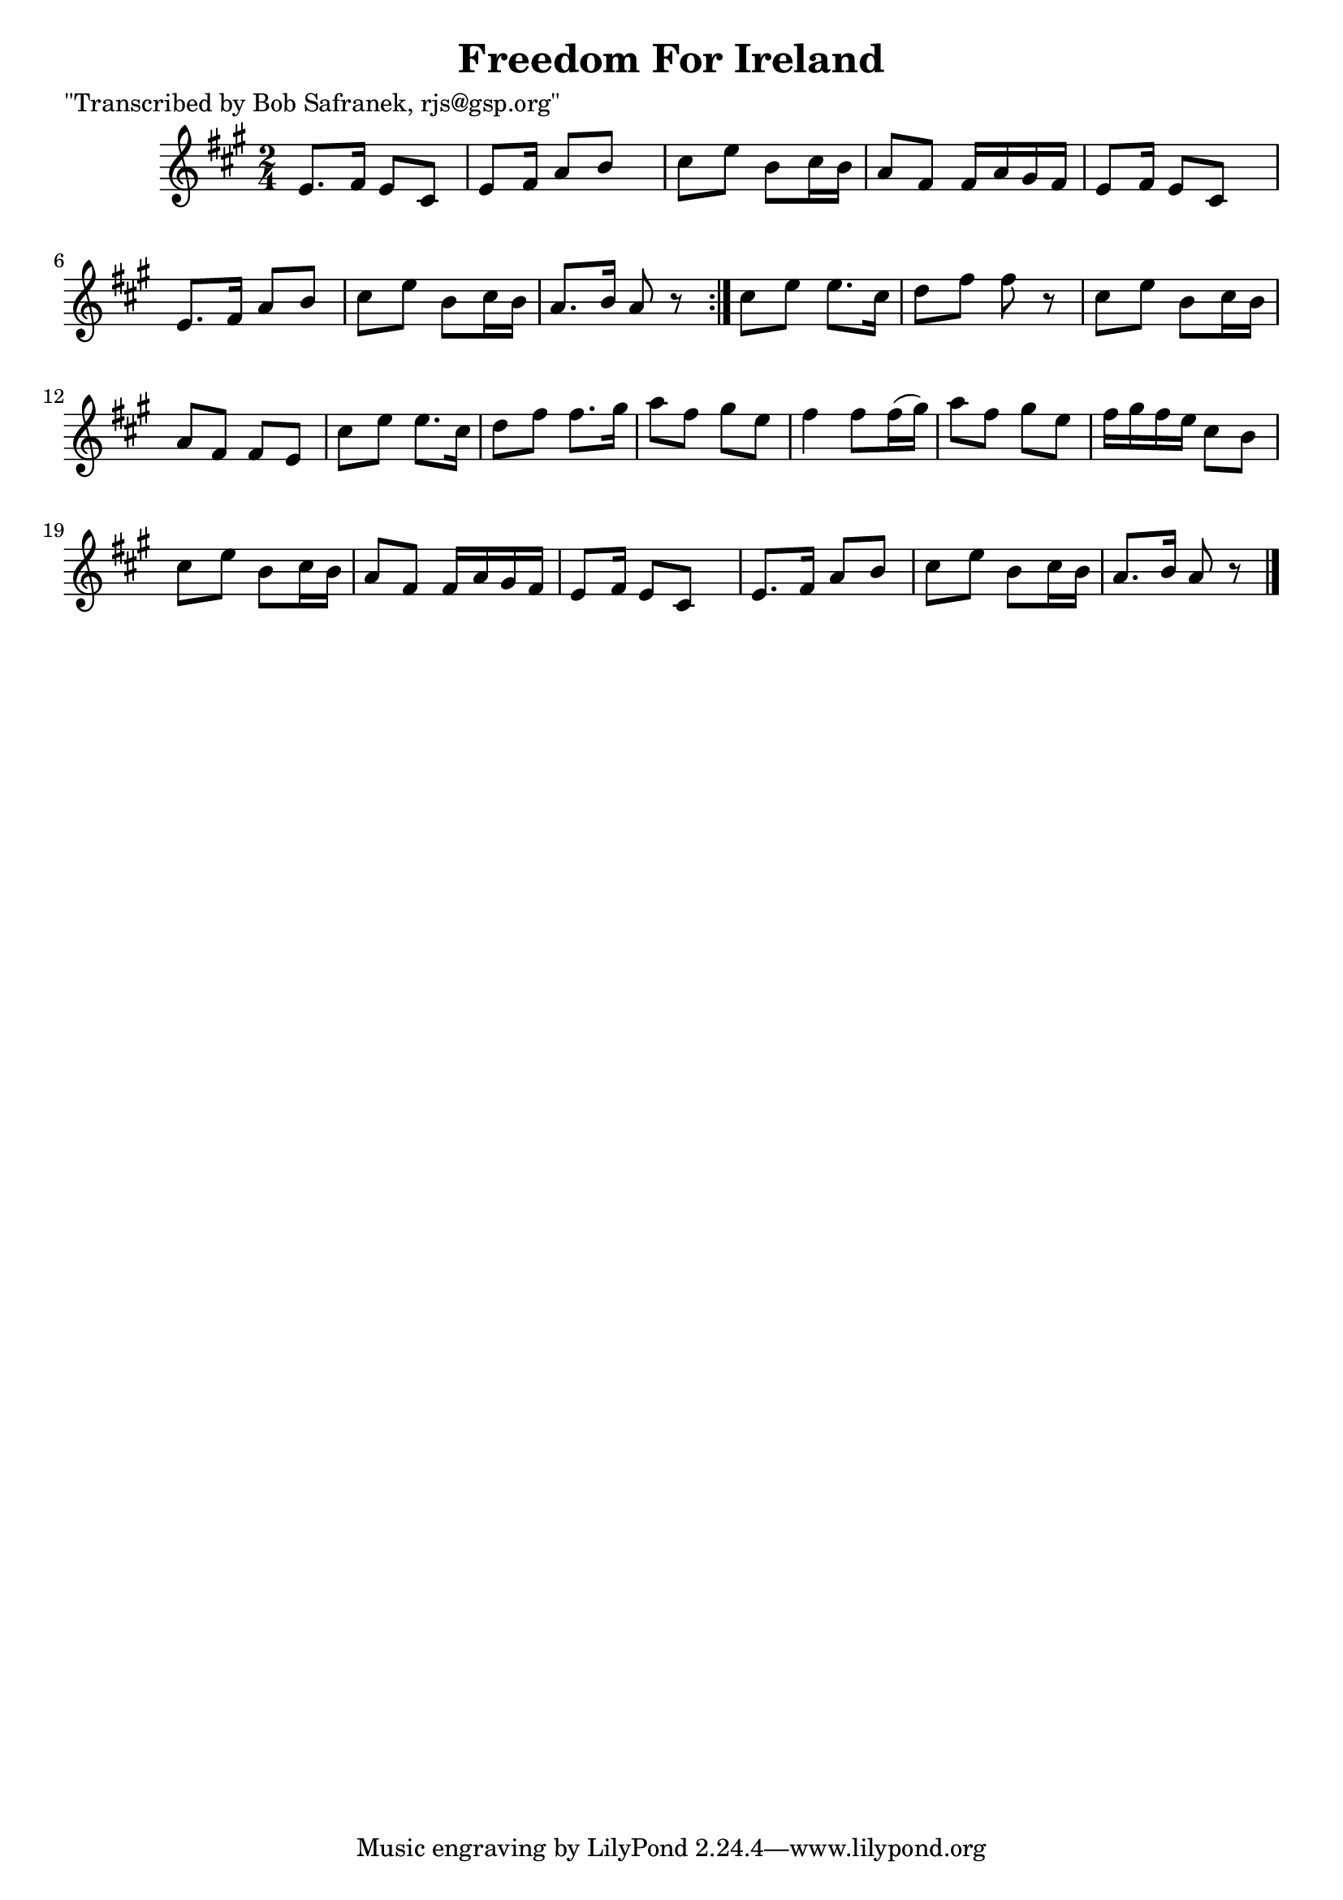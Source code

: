 
\version "2.16.2"
% automatically converted by musicxml2ly from xml/1815_bs.xml

%% additional definitions required by the score:
\language "english"


\header {
    poet = "\"Transcribed by Bob Safranek, rjs@gsp.org\""
    encoder = "abc2xml version 63"
    encodingdate = "2015-01-25"
    title = "Freedom For Ireland"
    }

\layout {
    \context { \Score
        autoBeaming = ##f
        }
    }
PartPOneVoiceOne =  \relative e' {
    \repeat volta 2 {
        \key a \major \time 2/4 e8. [ fs16 ] e8 [ cs8 ] | % 2
        e8 [ fs16 ] a8 [ b8 ] s16 | % 3
        cs8 [ e8 ] b8 [ cs16 b16 ] | % 4
        a8 [ fs8 ] fs16 [ a16 gs16 fs16 ] | % 5
        e8 [ fs16 ] e8 [ cs8 ] s16 | % 6
        e8. [ fs16 ] a8 [ b8 ] | % 7
        cs8 [ e8 ] b8 [ cs16 b16 ] | % 8
        a8. [ b16 ] a8 r8 }
    | % 9
    cs8 [ e8 ] e8. [ cs16 ] | \barNumberCheck #10
    d8 [ fs8 ] fs8 r8 | % 11
    cs8 [ e8 ] b8 [ cs16 b16 ] | % 12
    a8 [ fs8 ] fs8 [ e8 ] | % 13
    cs'8 [ e8 ] e8. [ cs16 ] | % 14
    d8 [ fs8 ] fs8. [ gs16 ] | % 15
    a8 [ fs8 ] gs8 [ e8 ] | % 16
    fs4 fs8 [ fs16 ( gs16 ) ] | % 17
    a8 [ fs8 ] gs8 [ e8 ] | % 18
    fs16 [ gs16 fs16 e16 ] cs8 [ b8 ] | % 19
    cs8 [ e8 ] b8 [ cs16 b16 ] | \barNumberCheck #20
    a8 [ fs8 ] fs16 [ a16 gs16 fs16 ] | % 21
    e8 [ fs16 ] e8 [ cs8 ] s16 | % 22
    e8. [ fs16 ] a8 [ b8 ] | % 23
    cs8 [ e8 ] b8 [ cs16 b16 ] | % 24
    a8. [ b16 ] a8 r8 \bar "|."
    }


% The score definition
\score {
    <<
        \new Staff <<
            \context Staff << 
                \context Voice = "PartPOneVoiceOne" { \PartPOneVoiceOne }
                >>
            >>
        
        >>
    \layout {}
    % To create MIDI output, uncomment the following line:
    %  \midi {}
    }

